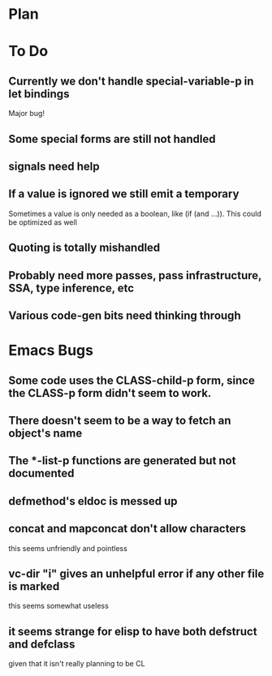 * Plan

* To Do

** Currently we don't handle special-variable-p in let bindings
   Major bug!

** Some special forms are still not handled

** signals need help

** If a value is ignored we still emit a temporary
   Sometimes a value is only needed as a boolean, like (if (and ...)).
   This could be optimized as well

** Quoting is totally mishandled

** Probably need more passes, pass infrastructure, SSA, type inference, etc

** Various code-gen bits need thinking through

* Emacs Bugs

** Some code uses the CLASS-child-p form, since the CLASS-p form didn't seem to work.

** There doesn't seem to be a way to fetch an object's name

** The *-list-p functions are generated but not documented

** defmethod's eldoc is messed up

** concat and mapconcat don't allow characters
   this seems unfriendly and pointless

** vc-dir "i" gives an unhelpful error if any other file is marked
   this seems somewhat useless

** it seems strange for elisp to have both defstruct and defclass
   given that it isn't really planning to be CL
